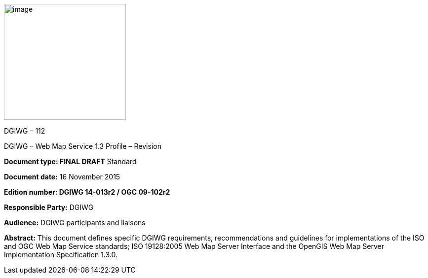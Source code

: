 image:/media/image1.png[image,width=247,height=235]

DGIWG – 112

DGIWG – Web Map Service 1.3 Profile – Revision

*Document type: FINAL DRAFT* Standard

*Document date:* 16 November 2015

*Edition number: DGIWG 14-013r2 / OGC 09-102r2*

*Responsible Party:* DGIWG

*Audience:* DGIWG participants and liaisons

*Abstract:* This document defines specific DGIWG requirements, recommendations and guidelines for implementations of the ISO and OGC Web Map Service standards; ISO 19128:2005 Web Map Server Interface and the OpenGIS Web Map Server Implementation Specification 1.3.0.
